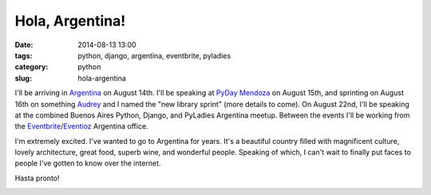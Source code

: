 ================
Hola, Argentina!
================

:date: 2014-08-13 13:00
:tags: python, django, argentina, eventbrite, pyladies
:category: python
:slug: hola-argentina

I'll be arriving in Argentina_ on August 14th. I'll be speaking at `PyDay Mendoza`_ on August 15th, and sprinting on August 16th on something Audrey_ and I named the "new library sprint" (more details to come). On August 22nd, I'll be speaking at the combined Buenos Aires Python, Django, and PyLadies Argentina meetup. Between the events I'll be working from the Eventbrite_/Eventioz_ Argentina office.

I'm extremely excited. I've wanted to go to Argentina for years. It's a beautiful country filled with magnificent culture, lovely architecture, great food, superb wine, and wonderful people. Speaking of which, I can't wait to finally put faces to people I've gotten to know over the internet.

Hasta pronto!

.. _`PyDay Mendoza`: https://eventioz.com.ar/e/pyday-mendoza-2014
.. _Argentina: http://en.wikipedia.org/wiki/Argentina
.. _Audrey: https://twitter.com/audreyr
.. _Eventbrite: http://www.eventbrite.com/
.. _Eventioz: http://eventioz.com.ar
.. _

.. image:: https://pydanny.com/static/800px-Flag_of_Argentina.png
   :name: Argentina!
   :align: center
   :height: 183px
   :width: 292px
   :target: http://en.wikipedia.org/wiki/Argentina